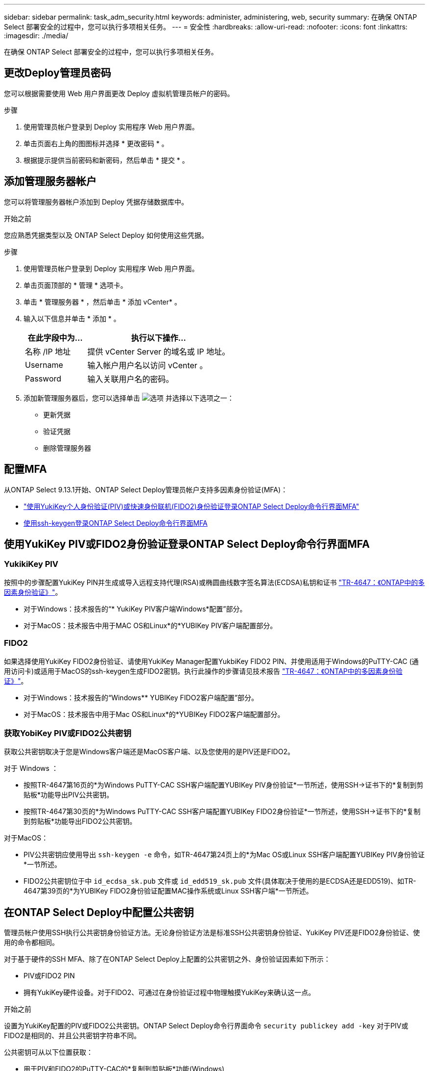---
sidebar: sidebar 
permalink: task_adm_security.html 
keywords: administer, administering, web, security 
summary: 在确保 ONTAP Select 部署安全的过程中，您可以执行多项相关任务。 
---
= 安全性
:hardbreaks:
:allow-uri-read: 
:nofooter: 
:icons: font
:linkattrs: 
:imagesdir: ./media/


[role="lead"]
在确保 ONTAP Select 部署安全的过程中，您可以执行多项相关任务。



== 更改Deploy管理员密码

您可以根据需要使用 Web 用户界面更改 Deploy 虚拟机管理员帐户的密码。

.步骤
. 使用管理员帐户登录到 Deploy 实用程序 Web 用户界面。
. 单击页面右上角的图图标并选择 * 更改密码 * 。
. 根据提示提供当前密码和新密码，然后单击 * 提交 * 。




== 添加管理服务器帐户

您可以将管理服务器帐户添加到 Deploy 凭据存储数据库中。

.开始之前
您应熟悉凭据类型以及 ONTAP Select Deploy 如何使用这些凭据。

.步骤
. 使用管理员帐户登录到 Deploy 实用程序 Web 用户界面。
. 单击页面顶部的 * 管理 * 选项卡。
. 单击 * 管理服务器 * ，然后单击 * 添加 vCenter* 。
. 输入以下信息并单击 * 添加 * 。
+
[cols="30,70"]
|===
| 在此字段中为… | 执行以下操作… 


| 名称 /IP 地址 | 提供 vCenter Server 的域名或 IP 地址。 


| Username | 输入帐户用户名以访问 vCenter 。 


| Password | 输入关联用户名的密码。 
|===
. 添加新管理服务器后，您可以选择单击 image:icon_kebab.gif["选项"] 并选择以下选项之一：
+
** 更新凭据
** 验证凭据
** 删除管理服务器






== 配置MFA

从ONTAP Select 9.13.1开始、ONTAP Select Deploy管理员帐户支持多因素身份验证(MFA)：

* link:task_adm_security.html#ontap-select-deploy-cli-mfa-login-using-yubikey-piv-or-fido2-authentication["使用YukiKey个人身份验证(PIV)或快速身份联机(FIDO2)身份验证登录ONTAP Select Deploy命令行界面MFA"]
* <<使用ssh-keygen登录ONTAP Select Deploy命令行界面MFA>>




== 使用YukiKey PIV或FIDO2身份验证登录ONTAP Select Deploy命令行界面MFA



=== YukikiKey PIV

按照中的步骤配置YukiKey PIN并生成或导入远程支持代理(RSA)或椭圆曲线数字签名算法(ECDSA)私钥和证书 link:https://docs.netapp.com/us-en/ontap-technical-reports/security.html#multifactor-authentication["TR-4647：《ONTAP中的多因素身份验证》"^]。

* 对于Windows：技术报告的“* YukiKey PIV客户端Windows*配置”部分。
* 对于MacOS：技术报告中用于MAC OS和Linux*的*YUBIKey PIV客户端配置部分。




=== FIDO2

如果选择使用YukiKey FIDO2身份验证、请使用YukiKey Manager配置YukbiKey FIDO2 PIN、并使用适用于Windows的PuTTY-CAC (通用访问卡)或适用于MacOS的ssh-keygen生成FIDO2密钥。执行此操作的步骤请见技术报告 link:https://docs.netapp.com/us-en/ontap-technical-reports/security.html#multifactor-authentication["TR-4647：《ONTAP中的多因素身份验证》"^]。

* 对于Windows：技术报告的“Windows** YUBIKey FIDO2客户端配置”部分。
* 对于MacOS：技术报告中用于Mac OS和Linux*的*YUBIKey FIDO2客户端配置部分。




=== 获取YobiKey PIV或FIDO2公共密钥

获取公共密钥取决于您是Windows客户端还是MacOS客户端、以及您使用的是PIV还是FIDO2。

.对于 Windows ：
* 按照TR-4647第16页的*为Windows PuTTY-CAC SSH客户端配置YUBIKey PIV身份验证*一节所述，使用SSH→证书下的*复制到剪贴板*功能导出PIV公共密钥。
* 按照TR-4647第30页的*为Windows PuTTY-CAC SSH客户端配置YUBIKey FIDO2身份验证*一节所述，使用SSH→证书下的*复制到剪贴板*功能导出FIDO2公共密钥。


.对于MacOS：
* PIV公共密钥应使用导出 `ssh-keygen -e` 命令，如TR-4647第24页上的*为Mac OS或Linux SSH客户端配置YUBIKey PIV身份验证*一节所述。
* FIDO2公共密钥位于中 `id_ecdsa_sk.pub` 文件或 `id_edd519_sk.pub` 文件(具体取决于使用的是ECDSA还是EDD519)、如TR-4647第39页的*为YUBIKey FIDO2身份验证配置MAC操作系统或Linux SSH客户端*一节所述。




== 在ONTAP Select Deploy中配置公共密钥

管理员帐户使用SSH执行公共密钥身份验证方法。无论身份验证方法是标准SSH公共密钥身份验证、YukiKey PIV还是FIDO2身份验证、使用的命令都相同。

对于基于硬件的SSH MFA、除了在ONTAP Select Deploy上配置的公共密钥之外、身份验证因素如下所示：

* PIV或FIDO2 PIN
* 拥有YukiKey硬件设备。对于FIDO2、可通过在身份验证过程中物理触摸YukiKey来确认这一点。


.开始之前
设置为YukiKey配置的PIV或FIDO2公共密钥。ONTAP Select Deploy命令行界面命令 `security publickey add -key` 对于PIV或FIDO2是相同的、并且公共密钥字符串不同。

公共密钥可从以下位置获取：

* 用于PIV和FIDO2的PuTTY-CAC的*复制到剪贴板*功能(Windows)
* 使用以SSH兼容格式导出公共密钥 `ssh-keygen -e` PIV命令
* 位于中的公共密钥文件 `~/.ssh/id_***_sk.pub` FIDO2的文件(MacOS)


.步骤
. 在中查找生成的密钥 `.ssh/id_***.pub` 文件
. 使用将生成的密钥添加到ONTAP Select Deploy `security publickey add -key <key>` 命令：
+
[listing]
----
(ONTAPdeploy) security publickey add -key "ssh-rsa <key> user@netapp.com"
----
. 使用启用MFA身份验证 `security multifactor authentication enable` 命令：
+
[listing]
----
(ONTAPdeploy) security multifactor authentication enable
MFA enabled Successfully
----




== 通过SSH使用YukiKey PIV身份验证登录到ONTAP Select Deploy

您可以使用基于SSH的YukiKey PIV身份验证登录到ONTAP Select Deploy。

.步骤
. 配置完YukiKey令牌、SSH客户端和ONTAP Select Deploy后、您可以通过SSH使用MFA YukiKey PIV身份验证。
. 登录到ONTAP Select Deploy。如果您使用的是Windows PuTTY-CAC SSH客户端、则会弹出一个对话框、提示您输入YukiKey PIN。
. 在连接了YukiKey的情况下从您的设备登录。


.示例输出
[listing]
----
login as: admin
Authenticating with public key "<public_key>"
Further authentication required
<admin>'s password:

NetApp ONTAP Select Deploy Utility.
Copyright (C) NetApp Inc.
All rights reserved.

Version: NetApp Release 9.13.1 Build:6811765 08-17-2023 03:08:09

(ONTAPdeploy)
----


== 使用ssh-keygen登录ONTAP Select Deploy命令行界面MFA

。 `ssh-keygen` 命令是一种用于为SSH创建新身份验证密钥对的工具。密钥对用于自动执行登录、单点登录和主机身份验证。

。 `ssh-keygen` 命令支持多种用于身份验证密钥的公共密钥算法。

* 可使用选择算法 `-t` 选项
* 密钥大小可通过选择 `-b` 选项


.示例输出
[listing]
----
ssh-keygen -t ecdsa -b 521
ssh-keygen -t ed25519
ssh-keygen -t ecdsa
----
.步骤
. 在中查找生成的密钥 `.ssh/id_***.pub` 文件
. 使用将生成的密钥添加到ONTAP Select Deploy `security publickey add -key <key>` 命令：
+
[listing]
----
(ONTAPdeploy) security publickey add -key "ssh-rsa <key> user@netapp.com"
----
. 使用启用MFA身份验证 `security multifactor authentication enable` 命令：
+
[listing]
----
(ONTAPdeploy) security multifactor authentication enable
MFA enabled Successfully
----
. 启用MFA后、登录到ONTAP Select Deploy系统。您应收到类似于以下示例的输出。
+
[listing]
----
[<user ID> ~]$ ssh <admin>
Authenticated with partial success.
<admin>'s password:

NetApp ONTAP Select Deploy Utility.
Copyright (C) NetApp Inc.
All rights reserved.

Version: NetApp Release 9.13.1 Build:6811765 08-17-2023 03:08:09

(ONTAPdeploy)
----




=== 从MFA迁移到单因素身份验证

可以使用以下方法为Deploy管理员帐户禁用MFA：

* 如果您可以使用安全Shell (SSH)以管理员身份登录到Deploy命令行界面、请运行以禁用MFA `security multifactor authentication disable` 命令。
+
[listing]
----
(ONTAPdeploy) security multifactor authentication disable
MFA disabled Successfully
----
* 如果您无法使用SSH以管理员身份登录到Deploy命令行界面：
+
.. 通过vCenter或vSphere连接到Deploy虚拟机(VM)视频控制台。
.. 使用管理员帐户登录到Deploy命令行界面。
.. 运行 `security multifactor authentication disable` 命令：
+
[listing]
----
Debian GNU/Linux 11 <user ID> tty1

<hostname> login: admin
Password:

NetApp ONTAP Select Deploy Utility.
Copyright (C) NetApp Inc.
All rights reserved.

Version: NetApp Release 9.13.1 Build:6811765 08-17-2023 03:08:09

(ONTAPdeploy) security multifactor authentication disable
MFA disabled successfully

(ONTAPdeploy)
----


* 管理员可以使用以下命令删除公共密钥：
`security publickey delete -key`

